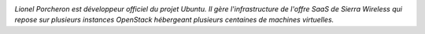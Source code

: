.. image:: static/photos/lionel-porcheron.jpg
  :width: 150px
  :alt: Lionel Porcheron
  :align: left
  :class: photo

*Lionel Porcheron est développeur officiel du projet Ubuntu. Il gère
l'infrastructure de l'offre SaaS de Sierra Wireless qui repose sur
plusieurs instances OpenStack hébergeant plusieurs centaines de
machines virtuelles.*
